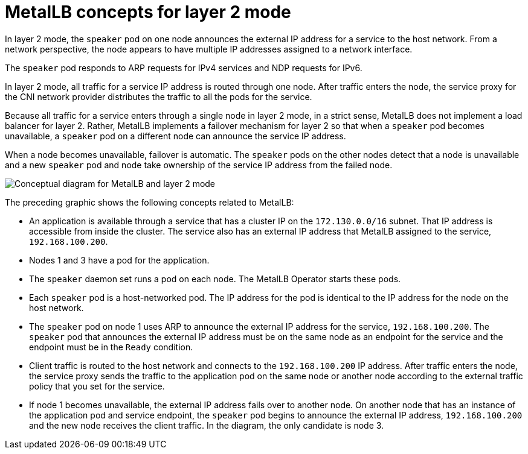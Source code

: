 // Module included in the following assemblies:
//
// * networking/metallb/about-metallb.adoc

[id="nw-metallb-layer2_{context}"]
= MetalLB concepts for layer 2 mode

In layer 2 mode, the `speaker` pod on one node announces the external IP address for a service to the host network.
From a network perspective, the node appears to have multiple IP addresses assigned to a network interface.

The `speaker` pod responds to ARP requests for IPv4 services and NDP requests for IPv6.

In layer 2 mode, all traffic for a service IP address is routed through one node.
After traffic enters the node, the service proxy for the CNI network provider distributes the traffic to all the pods for the service.

Because all traffic for a service enters through a single node in layer 2 mode, in a strict sense, MetalLB does not implement a load balancer for layer 2.
Rather, MetalLB implements a failover mechanism for layer 2 so that when a `speaker` pod becomes unavailable, a `speaker` pod on a different node can announce the service IP address.

When a node becomes unavailable, failover is automatic.
The `speaker` pods on the other nodes detect that a node is unavailable and a new `speaker` pod and node take ownership of the service IP address from the failed node.

image::nw-metallb-layer2.png[Conceptual diagram for MetalLB and layer 2 mode]

The preceding graphic shows the following concepts related to MetalLB:

* An application is available through a service that has a cluster IP on the `172.130.0.0/16` subnet.
That IP address is accessible from inside the cluster.
The service also has an external IP address that MetalLB assigned to the service, `192.168.100.200`.

* Nodes 1 and 3 have a pod for the application.

* The `speaker` daemon set runs a pod on each node.
The MetalLB Operator starts these pods.

* Each `speaker` pod is a host-networked pod.
The IP address for the pod is identical to the IP address for the node on the host network.

* The `speaker` pod on node 1 uses ARP to announce the external IP address for the service, `192.168.100.200`.
The `speaker` pod that announces the external IP address must be on the same node as an endpoint for the service and the endpoint must be in the `Ready` condition.

* Client traffic is routed to the host network and connects to the `192.168.100.200` IP address.
After traffic enters the node, the service proxy sends the traffic to the application pod on the same node or another node according to the external traffic policy that you set for the service.

* If node 1 becomes unavailable, the external IP address fails over to another node.
On another node that has an instance of the application pod and service endpoint, the `speaker` pod begins to announce the external IP address, `192.168.100.200` and the new node receives the client traffic.
In the diagram, the only candidate is node 3.

